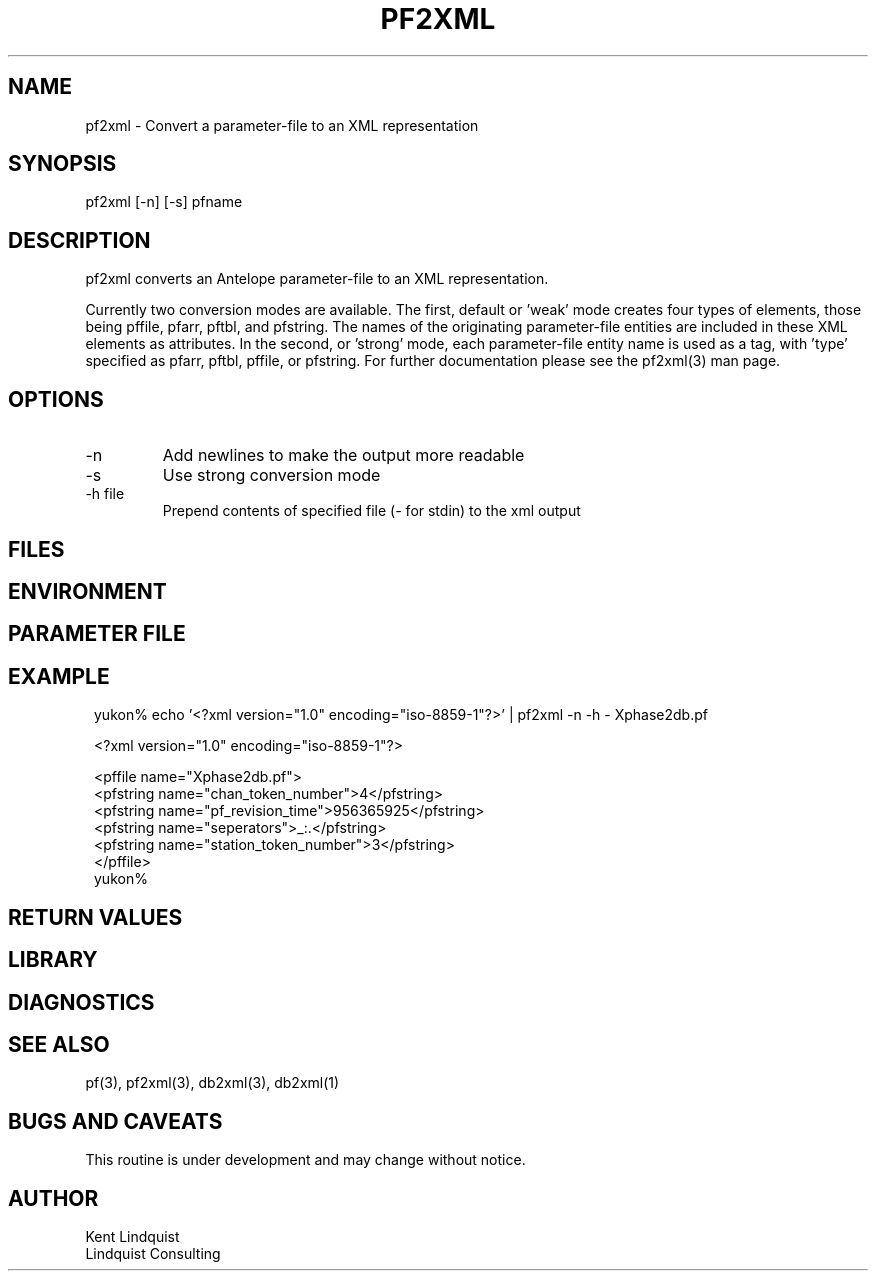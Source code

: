 .TH PF2XML 1 "$Date$"
.SH NAME
pf2xml \- Convert a parameter-file to an XML representation
.SH SYNOPSIS
.nf
pf2xml [-n] [-s] pfname
.fi
.SH DESCRIPTION
pf2xml converts an Antelope parameter-file to an XML representation.

Currently two conversion modes are available. The first, default 
or 'weak' mode creates four types of elements, those being pffile,
pfarr, pftbl, and pfstring. The names of the originating parameter-file
entities are included in these XML elements as attributes. In the second, 
or 'strong' mode, each parameter-file entity name is used as a tag, 
with 'type' specified as pfarr, pftbl, pffile, or pfstring. For further
documentation please see the pf2xml(3) man page.

.SH OPTIONS
.IP -n
Add newlines to make the output more readable
.IP -s 
Use strong conversion mode 
.IP "-h file"
Prepend contents of specified file (\fI-\fP for stdin) to the xml 
output
.SH FILES
.SH ENVIRONMENT
.SH PARAMETER FILE
.SH EXAMPLE
.ft CW
.in 2c
.nf

yukon% echo '<?xml version="1.0" encoding="iso-8859-1"?>' | pf2xml -n -h - Xphase2db.pf

<?xml version="1.0" encoding="iso-8859-1"?>

<pffile name="Xphase2db.pf">
<pfstring name="chan_token_number">4</pfstring>
<pfstring name="pf_revision_time">956365925</pfstring>
<pfstring name="seperators">_:.</pfstring>
<pfstring name="station_token_number">3</pfstring>
</pffile>
yukon% 

.fi
.in
.ft R
.SH RETURN VALUES
.SH LIBRARY
.SH DIAGNOSTICS
.SH "SEE ALSO"
.nf
pf(3), pf2xml(3), db2xml(3), db2xml(1)
.fi
.SH "BUGS AND CAVEATS"
This routine is under development and may change without notice.
.SH AUTHOR
.nf
Kent Lindquist
Lindquist Consulting
.fi
.\" $Id$
